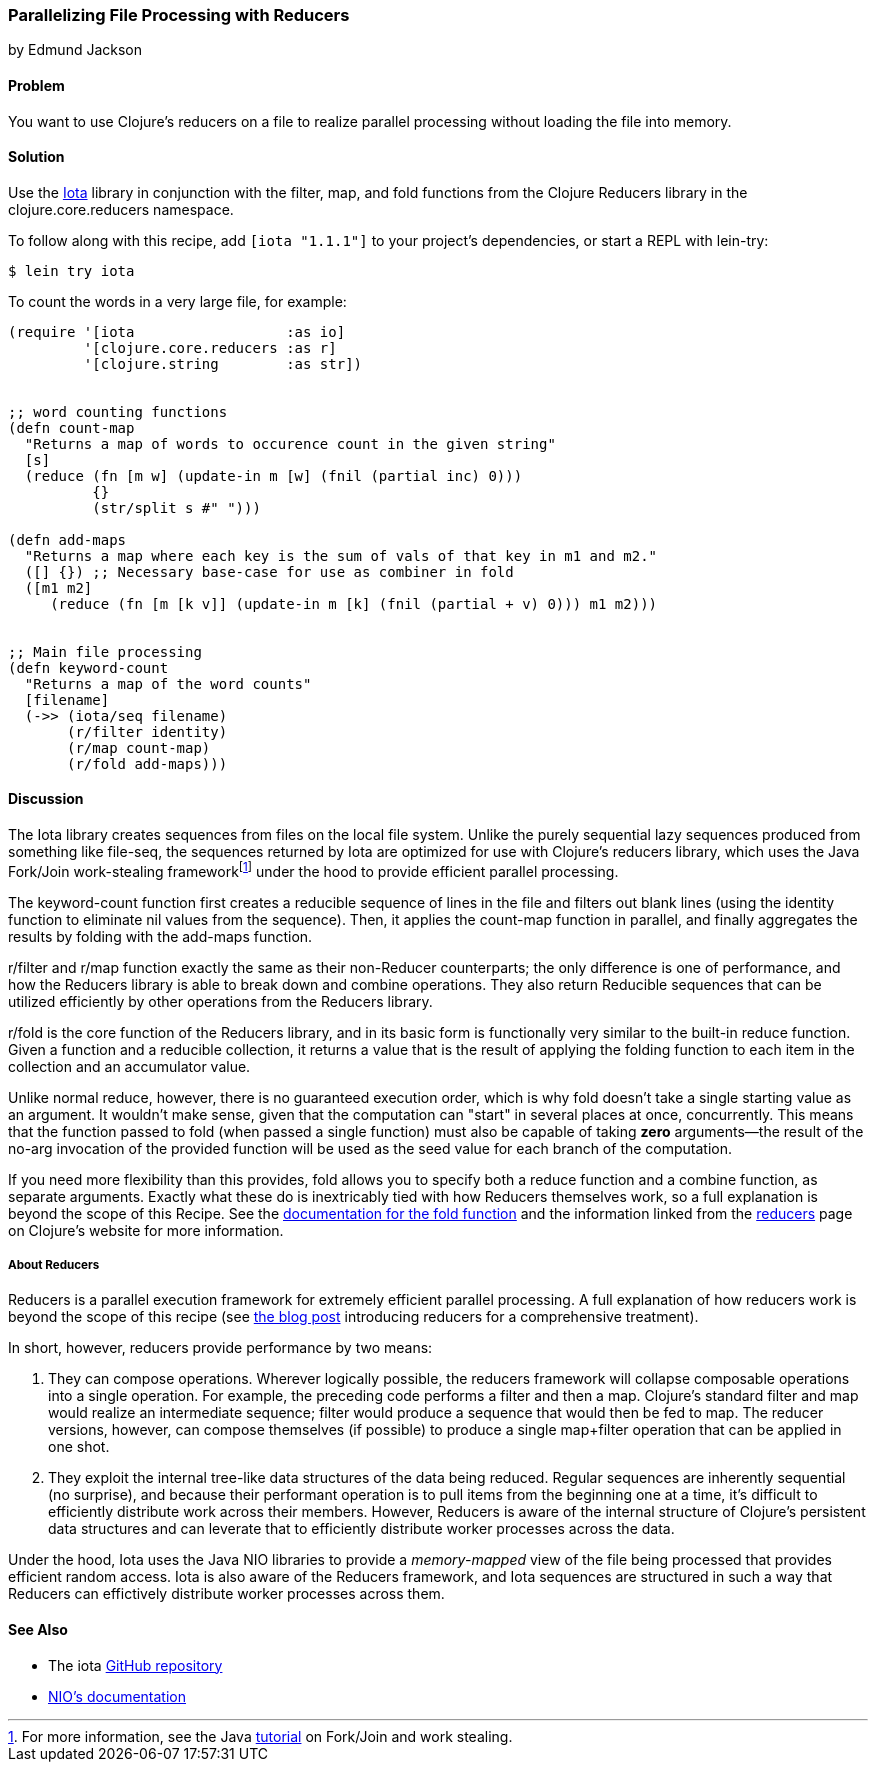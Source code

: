 [[rec_local_io_parallelizing_using_iota]]
=== Parallelizing File Processing with Reducers
[role="byline"]
by Edmund Jackson

==== Problem

You want to use Clojure's reducers on a file to realize parallel
processing without loading the file into memory.

==== Solution

Use the https://github.com/thebusby/iota[Iota] library in
conjunction with the +filter+, +map+, and +fold+ functions from the
Clojure Reducers library in the +clojure.core.reducers+ namespace.

To follow along with this recipe, add `[iota "1.1.1"]` to your project's dependencies, or start a REPL with +lein-try+:

[source,shell-session]
----
$ lein try iota
----

To count the words in a very large file, for example:

[source,clojure]
----
(require '[iota                  :as io]
         '[clojure.core.reducers :as r]
         '[clojure.string        :as str])


;; word counting functions
(defn count-map
  "Returns a map of words to occurence count in the given string"
  [s]
  (reduce (fn [m w] (update-in m [w] (fnil (partial inc) 0)))
          {}
          (str/split s #" ")))

(defn add-maps
  "Returns a map where each key is the sum of vals of that key in m1 and m2."
  ([] {}) ;; Necessary base-case for use as combiner in fold
  ([m1 m2]
     (reduce (fn [m [k v]] (update-in m [k] (fnil (partial + v) 0))) m1 m2)))


;; Main file processing
(defn keyword-count
  "Returns a map of the word counts"
  [filename]
  (->> (iota/seq filename)
       (r/filter identity)
       (r/map count-map)
       (r/fold add-maps)))
----

==== Discussion

The Iota library creates sequences from files on the local file
system. Unlike the purely sequential lazy sequences produced from
something like +file-seq+, the sequences returned by Iota are
optimized for use with Clojure's reducers library, which uses the Java
Fork/Join work-stealing frameworkfootnote:[For more information, see
the Java
http://docs.oracle.com/javase/tutorial/essential/concurrency/forkjoin.html[tutorial]
on Fork/Join and work stealing.] under the hood to provide efficient
parallel processing.

The +keyword-count+ function first creates a reducible sequence of
lines in the file and filters out blank lines (using the +identity+
function to eliminate +nil+ values from the sequence). Then, it applies
the +count-map+ function in parallel, and finally aggregates the
results by folding with the +add-maps+ function.

+r/filter+ and +r/map+ function exactly the same as their non-Reducer
counterparts; the only difference is one of performance, and how the
Reducers library is able to break down and combine operations. They
also return Reducible sequences that can be utilized efficiently by
other operations from the Reducers library.

+r/fold+ is the core function of the Reducers library, and in its
basic form is functionally very similar to the built-in +reduce+
function. Given a function and a reducible collection, it returns a
value that is the result of applying the folding function to each item
in the collection and an accumulator value.

Unlike normal +reduce+, however, there is no guaranteed execution
order, which is why +fold+ doesn't take a single starting value as
an argument. It wouldn't make sense, given that the computation can
"start" in several places at once, concurrently. This means that the
function passed to +fold+ (when passed a single function) must also
be capable of taking *zero* arguments--the result of the no-arg
invocation of the provided function will be used as the seed value for each
branch of the computation.

If you need more flexibility than this provides, +fold+ allows you to
specify both a +reduce+ function and a +combine+ function, as separate
arguments. Exactly what these do is inextricably tied with how
Reducers themselves work, so a full explanation is beyond the scope of
this Recipe. See the
http://clojure.github.io/clojure/clojure.core-api.html#clojure.core.reducers/fold[documentation
for the +fold+ function] and the information linked from the
http://clojure.org/reducers[reducers] page on Clojure's website for
more information.

===== About Reducers

Reducers is a parallel execution framework for extremely efficient
parallel processing. A full explanation of how reducers work is beyond the scope of this recipe (see http://clojure.com/blog/2012/05/08/reducers-a-library-and-model-for-collection-processing.html[the blog post] introducing reducers for a comprehensive treatment).

In short, however, reducers provide performance by two means:

1. They can compose operations. Wherever logically possible, the
reducers framework will collapse composable operations into a single
operation. For example, the preceding code performs a +filter+ and then a
+map+. Clojure's standard +filter+ and +map+ would realize an
intermediate sequence; +filter+ would produce a sequence that would
then be fed to +map+. The reducer versions, however, can compose
themselves (if possible) to produce a single +map+filter+ operation
that can be applied in one shot.

2. They exploit the internal tree-like data structures of the data
being reduced. Regular sequences are inherently sequential (no
surprise), and because their performant operation is to pull items
from the beginning one at a time, it's difficult to efficiently
distribute work across their members. However, Reducers is aware of
the internal structure of Clojure's persistent data structures and can
leverate that to efficiently distribute worker processes across the
data.

Under the hood, Iota uses the Java NIO libraries to provide a
_memory-mapped_ view of the file being processed that provides
efficient random access. Iota is also aware of the Reducers framework,
and Iota sequences are structured in such a way that Reducers can
effictively distribute worker processes across them.

==== See Also

* The +iota+ https://github.com/thebusby/iota[GitHub repository]
* http://docs.oracle.com/javase/7/docs/api/java/nio/package-summary.html[NIO's documentation]
